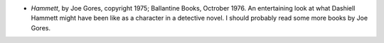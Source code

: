 .. title: Recent Reading
.. slug: 2005-07-04
.. date: 2005-07-04 00:00:00 UTC-05:00
.. tags: old blog,recent reading
.. category: oldblog
.. link: 
.. description: 
.. type: text


+ *Hammett*, by Joe Gores, copyright 1975; Ballantine Books, Octrober
  1976.  An entertaining look at what Dashiell Hammett might have been
  like as a character in a detective novel. I should probably read some
  more books by Joe Gores.
